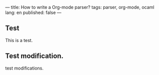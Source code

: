 ---
title: How to write a Org-mode parser?
tags: parser, org-mode, ocaml
lang: en
published: false
---

** Test
   This is a test.

** Test modification.
   test modifications.
